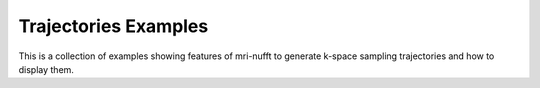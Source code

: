 
.. _trajectories_examples:

Trajectories Examples
---------------------

This is a collection of examples showing features of mri-nufft to generate k-space sampling trajectories and how to display them.
